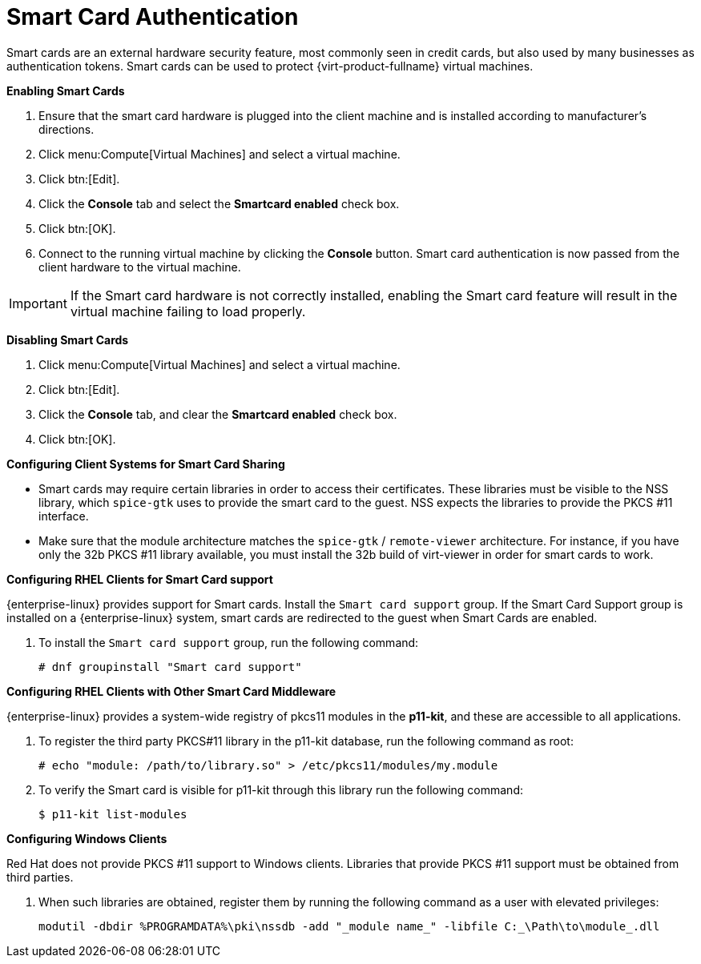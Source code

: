 :_content-type: PROCEDURE
[id="Enabling_and_Disabling_Smartcards"]
= Smart Card Authentication

Smart cards are an external hardware security feature, most commonly seen in credit cards, but also used by many businesses as authentication tokens. Smart cards can be used to protect {virt-product-fullname} virtual machines.


*Enabling Smart Cards*

. Ensure that the smart card hardware is plugged into the client machine and is installed according to manufacturer's directions.
. Click menu:Compute[Virtual Machines] and select a virtual machine.
. Click btn:[Edit].
. Click the *Console* tab and select the *Smartcard enabled* check box.
. Click btn:[OK].
. Connect to the running virtual machine by clicking the *Console* button. Smart card authentication is now passed from the client hardware to the virtual machine.



[IMPORTANT]
====
If the Smart card hardware is not correctly installed, enabling the Smart card feature will result in the virtual machine failing to load properly.
====


*Disabling Smart Cards*

. Click menu:Compute[Virtual Machines] and select a virtual machine.
. Click btn:[Edit].
. Click the *Console* tab, and clear the *Smartcard enabled* check box.
. Click btn:[OK].




*Configuring Client Systems for Smart Card Sharing*

* Smart cards may require certain libraries in order to access their certificates. These libraries must be visible to the NSS library, which `spice-gtk` uses to provide the smart card to the guest. NSS expects the libraries to provide the PKCS #11 interface.
* Make sure that the module architecture matches the  `spice-gtk` / `remote-viewer` architecture. For instance, if you have only the 32b PKCS #11 library available, you must install the 32b build of virt-viewer in order for smart cards to work.

*Configuring RHEL Clients for Smart Card support*

{enterprise-linux} provides support for Smart cards. Install the `Smart card support` group. If the Smart Card Support group is installed on a {enterprise-linux} system, smart cards are redirected to the guest when Smart Cards are enabled.

. To install the `Smart card support` group, run the following command:
+
[source,terminal]
----
# dnf groupinstall "Smart card support"
----


*Configuring RHEL Clients with Other Smart Card Middleware*

////
Register the library in the system's NSS database. Run the following command as root:

[source,terminal]
----
# modutil -dbdir /etc/pki/nssdb -add "_module name_" -libfile _/path/to/library_.so
----
////

{enterprise-linux} provides a system-wide registry of pkcs11 modules in the *p11-kit*, and these are accessible to all applications.

. To register the third party PKCS#11 library in the p11-kit database, run the following command as root:
+
----
# echo "module: /path/to/library.so" > /etc/pkcs11/modules/my.module
----
+
. To verify the Smart card is visible for p11-kit through this library run the following command:
+
----
$ p11-kit list-modules
----

*Configuring Windows Clients*

Red Hat does not provide PKCS #11 support to Windows clients. Libraries that provide PKCS #11 support must be obtained from third parties.

. When such libraries are obtained, register them by running the following command as a user with elevated privileges:
+
[source,terminal]
----
modutil -dbdir %PROGRAMDATA%\pki\nssdb -add "_module name_" -libfile C:_\Path\to\module_.dll
----
